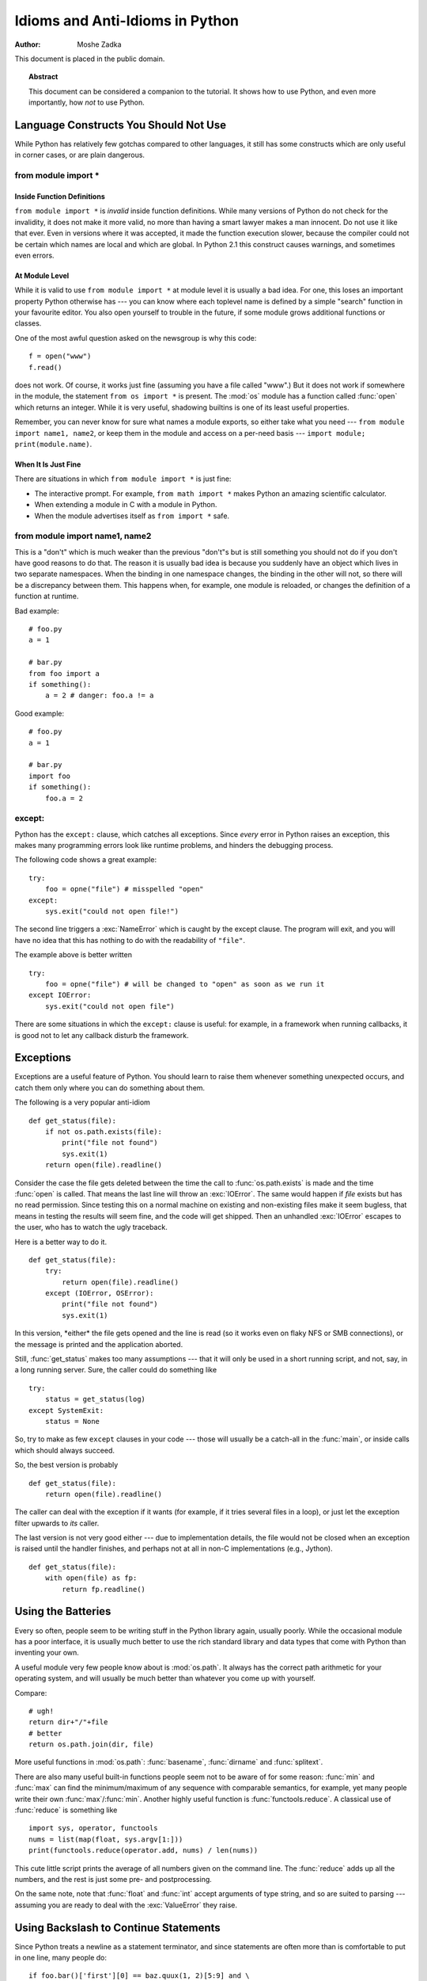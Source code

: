 ************************************
  Idioms and Anti-Idioms in Python
************************************

:Author: Moshe Zadka

This document is placed in the public domain.


.. topic:: Abstract

   This document can be considered a companion to the tutorial. It shows how to use
   Python, and even more importantly, how *not* to use Python.


Language Constructs You Should Not Use
======================================

While Python has relatively few gotchas compared to other languages, it still
has some constructs which are only useful in corner cases, or are plain
dangerous.


from module import \*
---------------------


Inside Function Definitions
^^^^^^^^^^^^^^^^^^^^^^^^^^^

``from module import *`` is *invalid* inside function definitions. While many
versions of Python do not check for the invalidity, it does not make it more
valid, no more than having a smart lawyer makes a man innocent. Do not use it
like that ever. Even in versions where it was accepted, it made the function
execution slower, because the compiler could not be certain which names are
local and which are global. In Python 2.1 this construct causes warnings, and
sometimes even errors.


At Module Level
^^^^^^^^^^^^^^^

While it is valid to use ``from module import *`` at module level it is usually
a bad idea. For one, this loses an important property Python otherwise has ---
you can know where each toplevel name is defined by a simple "search" function
in your favourite editor. You also open yourself to trouble in the future, if
some module grows additional functions or classes.

One of the most awful question asked on the newsgroup is why this code::

   f = open("www")
   f.read()

does not work. Of course, it works just fine (assuming you have a file called
"www".) But it does not work if somewhere in the module, the statement ``from os
import *`` is present. The :mod:`os` module has a function called :func:`open`
which returns an integer. While it is very useful, shadowing builtins is one of
its least useful properties.

Remember, you can never know for sure what names a module exports, so either
take what you need --- ``from module import name1, name2``, or keep them in the
module and access on a per-need basis --- ``import module; print(module.name)``.


When It Is Just Fine
^^^^^^^^^^^^^^^^^^^^

There are situations in which ``from module import *`` is just fine:

* The interactive prompt. For example, ``from math import *`` makes Python an
  amazing scientific calculator.

* When extending a module in C with a module in Python.

* When the module advertises itself as ``from import *`` safe.


from module import name1, name2
-------------------------------

This is a "don't" which is much weaker than the previous "don't"s but is still
something you should not do if you don't have good reasons to do that. The
reason it is usually bad idea is because you suddenly have an object which lives
in two separate namespaces. When the binding in one namespace changes, the
binding in the other will not, so there will be a discrepancy between them. This
happens when, for example, one module is reloaded, or changes the definition of
a function at runtime.

Bad example::

   # foo.py
   a = 1

   # bar.py
   from foo import a
   if something():
       a = 2 # danger: foo.a != a

Good example::

   # foo.py
   a = 1

   # bar.py
   import foo
   if something():
       foo.a = 2


except:
-------

Python has the ``except:`` clause, which catches all exceptions. Since *every*
error in Python raises an exception, this makes many programming errors look
like runtime problems, and hinders the debugging process.

The following code shows a great example::

   try:
       foo = opne("file") # misspelled "open"
   except:
       sys.exit("could not open file!")

The second line triggers a :exc:`NameError` which is caught by the except
clause. The program will exit, and you will have no idea that this has nothing
to do with the readability of ``"file"``.

The example above is better written ::

   try:
       foo = opne("file") # will be changed to "open" as soon as we run it
   except IOError:
       sys.exit("could not open file")

There are some situations in which the ``except:`` clause is useful: for
example, in a framework when running callbacks, it is good not to let any
callback disturb the framework.


Exceptions
==========

Exceptions are a useful feature of Python. You should learn to raise them
whenever something unexpected occurs, and catch them only where you can do
something about them.

The following is a very popular anti-idiom ::

   def get_status(file):
       if not os.path.exists(file):
           print("file not found")
           sys.exit(1)
       return open(file).readline()

Consider the case the file gets deleted between the time the call to
:func:`os.path.exists` is made and the time :func:`open` is called. That means
the last line will throw an :exc:`IOError`. The same would happen if *file*
exists but has no read permission. Since testing this on a normal machine on
existing and non-existing files make it seem bugless, that means in testing the
results will seem fine, and the code will get shipped. Then an unhandled
:exc:`IOError` escapes to the user, who has to watch the ugly traceback.

Here is a better way to do it. ::

   def get_status(file):
       try:
           return open(file).readline()
       except (IOError, OSError):
           print("file not found")
           sys.exit(1)

In this version, \*either\* the file gets opened and the line is read (so it
works even on flaky NFS or SMB connections), or the message is printed and the
application aborted.

Still, :func:`get_status` makes too many assumptions --- that it will only be
used in a short running script, and not, say, in a long running server. Sure,
the caller could do something like ::

   try:
       status = get_status(log)
   except SystemExit:
       status = None

So, try to make as few ``except`` clauses in your code --- those will usually be
a catch-all in the :func:`main`, or inside calls which should always succeed.

So, the best version is probably ::

   def get_status(file):
       return open(file).readline()

The caller can deal with the exception if it wants (for example, if it  tries
several files in a loop), or just let the exception filter upwards to *its*
caller.

The last version is not very good either --- due to implementation details, the
file would not be closed when an exception is raised until the handler finishes,
and perhaps not at all in non-C implementations (e.g., Jython). ::

   def get_status(file):
       with open(file) as fp:
           return fp.readline()


Using the Batteries
===================

Every so often, people seem to be writing stuff in the Python library again,
usually poorly. While the occasional module has a poor interface, it is usually
much better to use the rich standard library and data types that come with
Python than inventing your own.

A useful module very few people know about is :mod:`os.path`. It  always has the
correct path arithmetic for your operating system, and will usually be much
better than whatever you come up with yourself.

Compare::

   # ugh!
   return dir+"/"+file
   # better
   return os.path.join(dir, file)

More useful functions in :mod:`os.path`: :func:`basename`,  :func:`dirname` and
:func:`splitext`.

There are also many useful built-in functions people seem not to be aware of for
some reason: :func:`min` and :func:`max` can find the minimum/maximum of any
sequence with comparable semantics, for example, yet many people write their own
:func:`max`/:func:`min`. Another highly useful function is
:func:`functools.reduce`.  A classical use of :func:`reduce` is something like
::

   import sys, operator, functools
   nums = list(map(float, sys.argv[1:]))
   print(functools.reduce(operator.add, nums) / len(nums))

This cute little script prints the average of all numbers given on the command
line. The :func:`reduce` adds up all the numbers, and the rest is just some
pre- and postprocessing.

On the same note, note that :func:`float` and :func:`int` accept arguments of
type string, and so are suited to parsing --- assuming you are ready to deal
with the :exc:`ValueError` they raise.


Using Backslash to Continue Statements
======================================

Since Python treats a newline as a statement terminator, and since statements
are often more than is comfortable to put in one line, many people do::

   if foo.bar()['first'][0] == baz.quux(1, 2)[5:9] and \
      calculate_number(10, 20) != forbulate(500, 360):
         pass

You should realize that this is dangerous: a stray space after the ``\`` would
make this line wrong, and stray spaces are notoriously hard to see in editors.
In this case, at least it would be a syntax error, but if the code was::

   value = foo.bar()['first'][0]*baz.quux(1, 2)[5:9] \
           + calculate_number(10, 20)*forbulate(500, 360)

then it would just be subtly wrong.

It is usually much better to use the implicit continuation inside parenthesis:

This version is bulletproof::

   value = (foo.bar()['first'][0]*baz.quux(1, 2)[5:9]
           + calculate_number(10, 20)*forbulate(500, 360))

